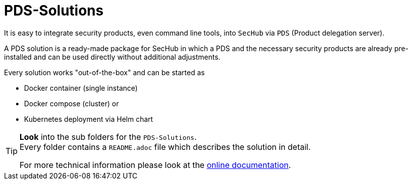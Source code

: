 // SPDX-License-Identifier: MIT

= PDS-Solutions

It is easy to integrate security products, even command line tools, into 
`SecHub` via `PDS` (Product delegation server).

A PDS solution is a ready-made package for SecHub in which a PDS and the necessary security
products are already pre-installed and can be used directly without additional adjustments.

Every solution works "out-of-the-box" and can be started as

- Docker container (single instance)
- Docker compose (cluster) or 
- Kubernetes deployment via Helm chart

[TIP]
====
**Look** into the sub folders for the `PDS-Solutions`. +
Every folder contains a `README.adoc` file which describes the solution in detail.

For more technical information please look at the https://mercedes-benz.github.io/sechub/[online documentation]. 
====  
